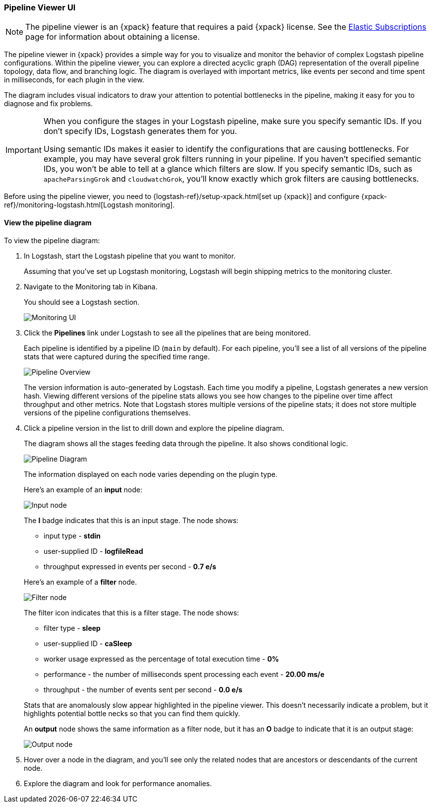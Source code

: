 [role="xpack"]
[[logstash-pipeline-viewer]]
=== Pipeline Viewer UI

NOTE: The pipeline viewer is an {xpack} feature that requires a
paid {xpack} license. See the
https://www.elastic.co/subscriptions[Elastic Subscriptions] page for
information about obtaining a license.

The pipeline viewer in {xpack} provides a simple way for you to visualize and
monitor the behavior of complex Logstash pipeline configurations. Within the
pipeline viewer, you can explore a directed acyclic graph (DAG) representation
of the overall pipeline topology, data flow, and branching logic. The diagram
is overlayed with important metrics, like events per second and time spent in
milliseconds, for each plugin in the view.

The diagram includes visual indicators to draw your attention to potential
bottlenecks in the pipeline, making it easy for you to diagnose and fix
problems.

[IMPORTANT]
==========================================================================
When you configure the stages in your Logstash pipeline, make sure you specify
semantic IDs. If you don't specify IDs, Logstash generates them for you.

Using semantic IDs makes it easier to identify the configurations that are
causing bottlenecks. For example, you may have several grok filters running
in your pipeline. If you haven't specified semantic IDs, you won't be able
to tell at a glance which filters are slow. If you specify semantic IDs,
such as `apacheParsingGrok` and `cloudwatchGrok`, you'll know exactly which
grok filters are causing bottlenecks.

==========================================================================

Before using the pipeline viewer, you need to
{logstash-ref}/setup-xpack.html[set up {xpack}] and configure
{xpack-ref}/monitoring-logstash.html[Logstash monitoring]. 

[float]
==== View the pipeline diagram

To view the pipeline diagram:

. In Logstash, start the Logstash pipeline that you want to monitor.
+
Assuming that you've set up Logstash monitoring, Logstash will begin shipping
metrics to the monitoring cluster.

. Navigate to the Monitoring tab in Kibana.
+
You should see a Logstash section. 
+
image::static/images/monitoring-ui.png[Monitoring UI]

. Click the *Pipelines* link under Logstash to see all the pipelines that are
being monitored.
+
Each pipeline is identified by a pipeline ID (`main` by default). For each
pipeline, you'll see a list of all versions of the pipeline stats that were
captured during the specified time range.
+
image::static/images/pipeline-viewer-overview.png[Pipeline Overview]
+
The version information is auto-generated by Logstash. Each time you modify a
pipeline, Logstash generates a new version hash. Viewing different versions
of the pipeline stats allows you see how changes to the pipeline over time
affect throughput and other metrics. Note that Logstash stores multiple versions
of the pipeline stats; it does not store multiple versions of the pipeline
configurations themselves.

. Click a pipeline version in the list to drill down and explore the pipeline
diagram.
+
The diagram shows all the stages feeding data through the pipeline. It also shows
conditional logic.
+
image::static/images/pipeline-diagram.png[Pipeline Diagram]
+
The information displayed on each node varies depending on the plugin type.
+
Here's an example of an *input* node:
+
image::static/images/pipeline-input-detail.png[Input node]
+
The *I* badge indicates that this is an input stage. The node shows:
+
--
* input type - *stdin*
* user-supplied ID - *logfileRead*
* throughput expressed in events per second - *0.7 e/s*

Here's an example of a *filter* node.

image::static/images/pipeline-filter-detail.png[Filter node]

The filter icon indicates that this is a filter stage. The node shows:

* filter type - *sleep*
* user-supplied ID - *caSleep*
* worker usage expressed as the percentage of total execution time - *0%*
* performance - the number of milliseconds spent processing each event - *20.00 ms/e*
* throughput - the number of events sent per second - *0.0 e/s*

Stats that are anomalously slow appear highlighted in the pipeline viewer.
This doesn't necessarily indicate a problem, but it highlights potential
bottle necks so that you can find them quickly.

An *output* node shows the same information as a filter node, but it has an
*O* badge to indicate that it is an output stage:

image::static/images/pipeline-output-detail.png[Output node]
--

. Hover over a node in the diagram, and you'll see only the related nodes that
are ancestors or descendants of the current node. 

. Explore the diagram and look for performance anomalies.

